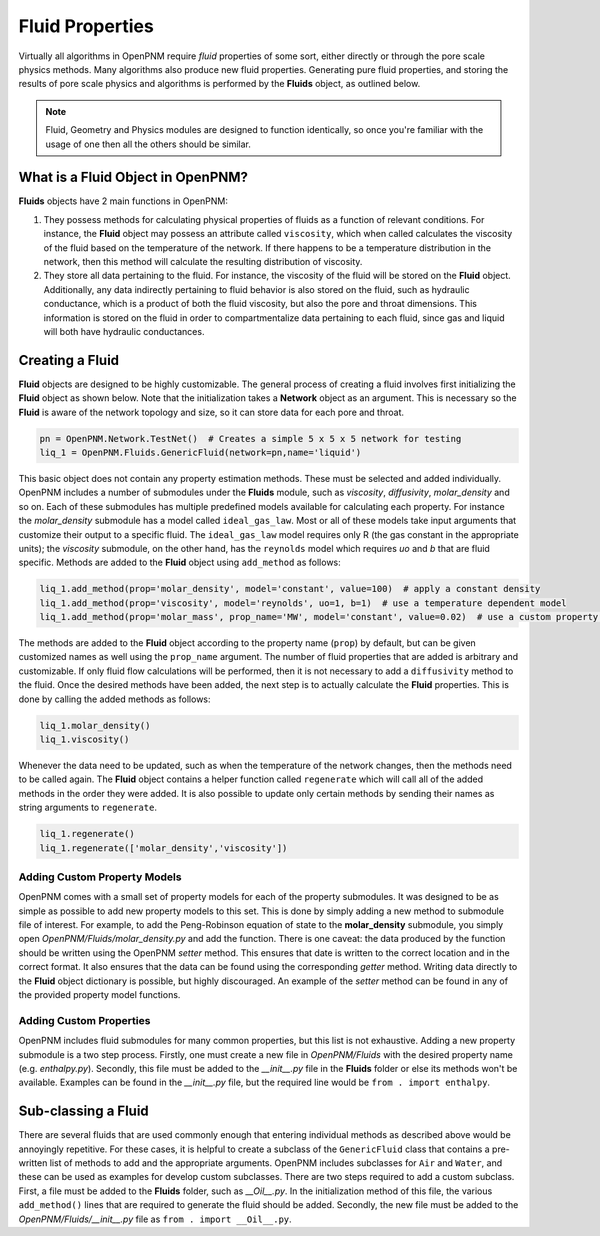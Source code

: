 .. _fluids:

###############################################################################
Fluid Properties
###############################################################################

Virtually all algorithms in OpenPNM require *fluid* properties of some sort, either directly or through the pore scale physics methods.  Many algorithms also produce new fluid properties.  Generating pure fluid properties, and storing the results of pore scale physics and algorithms is performed by the **Fluids** object, as outlined below.  

.. note:: 

	Fluid, Geometry and Physics modules are designed to function identically, so once you're familiar with the usage of one then all the others should be similar.  

===============================================================================
What is a Fluid Object in OpenPNM?
===============================================================================
**Fluids** objects have 2 main functions in OpenPNM:

1. They possess methods for calculating physical properties of fluids as a function of relevant conditions.  For instance, the **Fluid** object may possess an attribute called ``viscosity``, which when called calculates the viscosity of the fluid based on the temperature of the network.  If there happens to be a temperature distribution in the network, then this method will calculate the resulting distribution of viscosity.  

2. They store all data pertaining to the fluid.  For instance, the viscosity of the fluid will be stored on the **Fluid** object.  Additionally, any data indirectly pertaining to fluid behavior is also stored on the fluid, such as hydraulic conductance, which is a product of both the fluid viscosity, but also the pore and throat dimensions.  This information is stored on the fluid in order to compartmentalize data pertaining to each fluid, since gas and liquid will both have hydraulic conductances.  

===============================================================================
Creating a Fluid
===============================================================================
**Fluid** objects are designed to be highly customizable.  The general process of creating a fluid involves first initializing the **Fluid** object as shown below.  Note that the initialization takes a **Network** object as an argument.  This is necessary so the **Fluid** is aware of the network topology and size, so it can store data for each pore and throat.  

.. code-block:: python

	pn = OpenPNM.Network.TestNet()  # Creates a simple 5 x 5 x 5 network for testing
	liq_1 = OpenPNM.Fluids.GenericFluid(network=pn,name='liquid')
  
This basic object does not contain any property estimation methods.  These must be selected and added individually.  OpenPNM includes a number of submodules under the **Fluids** module, such as *viscosity*, *diffusivity*, *molar_density* and so on.  Each of these submodules has multiple predefined models available for calculating each property.  For instance the *molar_density* submodule has a model called ``ideal_gas_law``.  Most or all of these models take input arguments that customize their output to a specific fluid.  The ``ideal_gas_law`` model requires only R (the gas constant in the appropriate units); the *viscosity* submodule, on the other hand, has the ``reynolds`` model which requires *uo* and *b* that are fluid specific.  Methods are added to the **Fluid** object using ``add_method`` as follows:

.. code-block:: python

	liq_1.add_method(prop='molar_density', model='constant', value=100)  # apply a constant density
	liq_1.add_method(prop='viscosity', model='reynolds', uo=1, b=1)  # use a temperature dependent model
	liq_1.add_method(prop='molar_mass', prop_name='MW', model='constant', value=0.02)  # use a custom property name

The methods are added to the **Fluid** object according to the property name (``prop``) by default, but can be given customized names as well using the ``prop_name`` argument.  The number of fluid properties that are added is arbitrary and customizable.  If only fluid flow calculations will be performed, then it is not necessary to add a ``diffusivity`` method to the fluid.  Once the desired methods have been added, the next step is to actually calculate the **Fluid** properties.  This is done by calling the added methods as follows:

.. code-block:: python

	liq_1.molar_density()
	liq_1.viscosity()

Whenever the data need to be updated, such as when the temperature of the network changes, then the methods need to be called again.  The **Fluid** object contains a helper function called ``regenerate`` which will call all of the added methods in the order they were added.  It is also possible to update only certain methods by sending their names as string arguments to ``regenerate``.

.. code-block:: python

	liq_1.regenerate()
	liq_1.regenerate(['molar_density','viscosity'])
  
+++++++++++++++++++++++++++++++++++++++++++++++++++++++++++++++++++++++++++++++
Adding Custom Property Models
+++++++++++++++++++++++++++++++++++++++++++++++++++++++++++++++++++++++++++++++
OpenPNM comes with a small set of property models for each of the property submodules.  It was designed to be as simple as possible to add new property models to this set.  This is done by simply adding a new method to submodule file of interest.  For example, to add the Peng-Robinson equation of state to the **molar_density** submodule, you simply open *OpenPNM/Fluids/molar_density.py* and add the function.  There is one caveat: the data produced by the function should be written using the OpenPNM *setter* method.  This ensures that date is written to the correct location and in the correct format.  It also ensures that the data can be found using the corresponding *getter* method.  Writing data directly to the **Fluid** object dictionary is possible, but highly discouraged.  An example of the *setter* method can be found in any of the provided property model functions.  

+++++++++++++++++++++++++++++++++++++++++++++++++++++++++++++++++++++++++++++++
Adding Custom Properties
+++++++++++++++++++++++++++++++++++++++++++++++++++++++++++++++++++++++++++++++
OpenPNM includes fluid submodules for many common properties, but this list is not exhaustive.  Adding a new property submodule is a two step process.  Firstly, one must create a new file in *OpenPNM/Fluids* with the desired property name (e.g. *enthalpy.py*).  Secondly, this file must be added to the *__init__.py* file in the **Fluids** folder or else its methods won't be available.  Examples can be found in the *__init__.py* file, but the required line would be ``from . import enthalpy``.  

===============================================================================
Sub-classing a Fluid
===============================================================================
There are several fluids that are used commonly enough that entering individual methods as described above would be annoyingly repetitive.  For these cases, it is helpful to create a subclass of the ``GenericFluid`` class that contains a pre-written list of methods to add and the appropriate arguments.  OpenPNM includes subclasses for ``Air`` and ``Water``, and these can be used as examples for develop custom subclasses.  There are two steps required to add a custom subclass.  First, a file must be added to the **Fluids** folder, such as *__Oil__.py*.  In the initialization method of this file, the various ``add_method()`` lines that are required to generate the fluid should be added.  Secondly, the new file must be added to the *OpenPNM/Fluids/__init__.py* file as ``from . import __Oil__.py``.  







